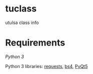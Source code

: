 * tuclass
utulsa class info
[[https://raw.githubusercontent.com/benjamin-james/tuclass/master/scrot.png]]

* Requirements
[[python.org][Python 3]]

Python 3 libraries: [[http://docs.python-requests.org/en/master/][requests]], [[https://www.crummy.com/software/BeautifulSoup/bs4/doc/][bs4]], [[https://www.riverbankcomputing.com/software/pyqt/download5][PyQt5]]
